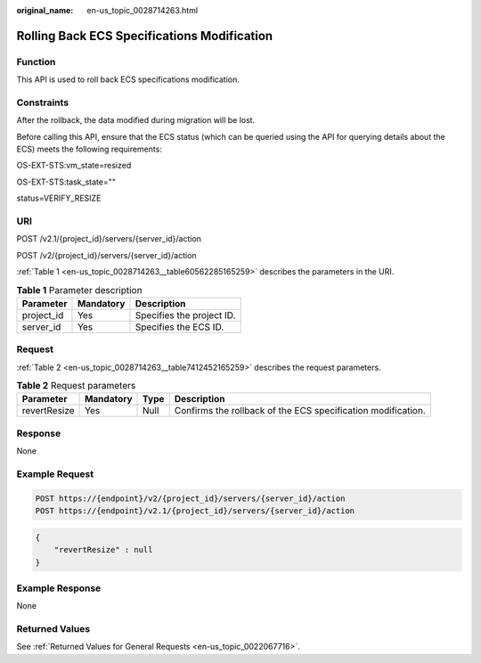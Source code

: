 :original_name: en-us_topic_0028714263.html

.. _en-us_topic_0028714263:

Rolling Back ECS Specifications Modification
============================================

Function
--------

This API is used to roll back ECS specifications modification.

Constraints
-----------

After the rollback, the data modified during migration will be lost.

Before calling this API, ensure that the ECS status (which can be queried using the API for querying details about the ECS) meets the following requirements:

OS-EXT-STS:vm_state=resized

OS-EXT-STS:task_state=""

status=VERIFY_RESIZE

URI
---

POST /v2.1/{project_id}/servers/{server_id}/action

POST /v2/{project_id}/servers/{server_id}/action

:ref:`Table 1 <en-us_topic_0028714263__table60562285165259>` describes the parameters in the URI.

.. _en-us_topic_0028714263__table60562285165259:

.. table:: **Table 1** Parameter description

   ========== ========= =========================
   Parameter  Mandatory Description
   ========== ========= =========================
   project_id Yes       Specifies the project ID.
   server_id  Yes       Specifies the ECS ID.
   ========== ========= =========================

Request
-------

:ref:`Table 2 <en-us_topic_0028714263__table7412452165259>` describes the request parameters.

.. _en-us_topic_0028714263__table7412452165259:

.. table:: **Table 2** Request parameters

   +--------------+-----------+------+--------------------------------------------------------------+
   | Parameter    | Mandatory | Type | Description                                                  |
   +==============+===========+======+==============================================================+
   | revertResize | Yes       | Null | Confirms the rollback of the ECS specification modification. |
   +--------------+-----------+------+--------------------------------------------------------------+

Response
--------

None

Example Request
---------------

.. code-block::

   POST https://{endpoint}/v2/{project_id}/servers/{server_id}/action
   POST https://{endpoint}/v2.1/{project_id}/servers/{server_id}/action

.. code-block::

   {
       "revertResize" : null
   }

Example Response
----------------

None

Returned Values
---------------

See :ref:`Returned Values for General Requests <en-us_topic_0022067716>`.
